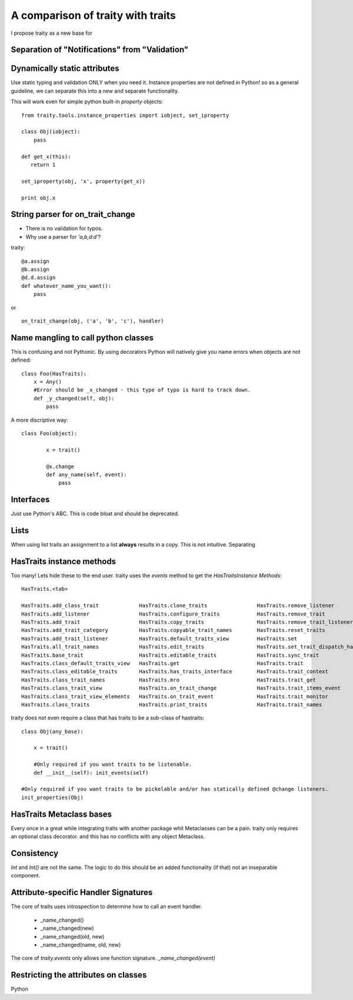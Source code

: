 ============================================
A comparison of traity with traits
============================================


I propose traity as a new base for 

Separation of "Notifications" from "Validation"
=================================================


Dynamically static attributes
======================================
  
Use static typing and validation ONLY when you need it. 
Instance properties are not defined in Python! so as a general guideline, 
we can separate this into a new and separate functionality. 

.. see:: :mod:`traity.tools.instance_properties`_

This will work even for simple python built-in `property` objects::

    from traity.tools.instance_properties import iobject, set_iproperty
    
    class Obj(iobject):
        pass
    
    def get_x(this):
       return 1
        
    set_iproperty(obj, 'x', property(get_x))
    
    print obj.x

  
String parser for on_trait_change 
======================================

* There is no validation for typos. 
* Why use a parser for  `'a,b,d:d'`?

traity::

   @a.assign
   @b.assign
   @d.d.assign
   def whatever_name_you_want():
       pass

or ::
    
    on_trait_change(obj, ('a', 'b', 'c'), handler)
    

Name mangling to call python classes
======================================

This is confusing and not Pythonic. By using decorators Python will natively give
you name errors when objects are not defined::

    class Foo(HasTraits):
        x = Any()
        #Error should be _x_changed - this type of typo is hard to track down. 
        def _y_changed(self, obj):
            pass

A more discriptive way::

    class Foo(object):

            x = trait()
    
            @x.change
            def any_name(self, event):
                pass


Interfaces
=============================================

Just use Python's ABC. This is code bloat and should be deprecated. 

Lists
==================================================

When using list traits an assignment to a list **always** results in a copy. 
This is not intuitive. Separating

HasTraits instance methods 
======================================

Too many! Lets hide these to the end user. traity uses the `events` method to get the `HasTraitsInstance Methods`::

    HasTraits.<tab>

    HasTraits.add_class_trait             HasTraits.clone_traits                HasTraits.remove_listener             HasTraits.trait_property_changed
    HasTraits.add_listener                HasTraits.configure_traits            HasTraits.remove_trait                HasTraits.trait_set
    HasTraits.add_trait                   HasTraits.copy_traits                 HasTraits.remove_trait_listener       HasTraits.trait_setq
    HasTraits.add_trait_category          HasTraits.copyable_trait_names        HasTraits.reset_traits                HasTraits.trait_subclasses
    HasTraits.add_trait_listener          HasTraits.default_traits_view         HasTraits.set                         HasTraits.trait_view
    HasTraits.all_trait_names             HasTraits.edit_traits                 HasTraits.set_trait_dispatch_handle   HasTraits.trait_view_elements
    HasTraits.base_trait                  HasTraits.editable_traits             HasTraits.sync_trait                  HasTraits.trait_views
    HasTraits.class_default_traits_view   HasTraits.get                         HasTraits.trait                       HasTraits.traits
    HasTraits.class_editable_traits       HasTraits.has_traits_interface        HasTraits.trait_context               HasTraits.traits_init
    HasTraits.class_trait_names           HasTraits.mro                         HasTraits.trait_get                   HasTraits.traits_inited
    HasTraits.class_trait_view            HasTraits.on_trait_change             HasTraits.trait_items_event           HasTraits.validate_trait
    HasTraits.class_trait_view_elements   HasTraits.on_trait_event              HasTraits.trait_monitor               HasTraits.wrappers
    HasTraits.class_traits                HasTraits.print_traits                HasTraits.trait_names                 asdf

traity does not even require a class that has traits to be a sub-class of hastraits::

    class Obj(any_base):
    
        x = trait()
        
        #Only required if you want traits to be listenable.
        def __init__(self): init_events(self)
        
    #Only required if you want traits to be pickelable and/or has statically defined @change listeners.
    init_properties(Obj)


HasTraits Metaclass bases
======================================

Every once in a great while integrating traits with another package whit Metaclasses can be a pain. traity only requires an optional class decorator. 
and this has no conflicts with any object Metaclass.


Consistency
=================================================

`Int` and `Int()` are not the same. The logic to do this should be an added functionality (if that) not an inseparable component. 

Attribute-specific Handler Signatures
=================================================

The core of traits uses introspection to determine how to call an event handler. 

    * _name_changed()
    * _name_changed(new)
    * _name_changed(old, new)
    * _name_changed(name, old, new)

The core of `traity.events` only allows one function signature. `_name_changed(event)`

Restricting the attributes on classes
======================================

Python 




